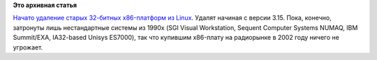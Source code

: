 .. title: Начато удаление старых 32-битных x86-платформ из Linux
.. slug: Начато-удаление-старых-32-битных-x86-платформ-из-linux
.. date: 2014-04-02 09:18:00
.. tags:
.. category:
.. link:
.. description:
.. type: text
.. author: Peter Lemenkov

**Это архивная статья**


`Начато удаление старых 32-битных x86-платформ из
Linux <http://thread.gmane.org/gmane.linux.kernel/1676284>`__. Удалят
начиная с версии 3.15. Пока, конечно, затронуты лишь нестандартные
системы из 1990х (SGI Visual Workstation, Sequent Computer Systems
NUMAQ, IBM Summit/EXA, IA32-based Unisys ES7000), так что купившим
x86-плату на радиорынке в 2002 году ничего не угрожает.

